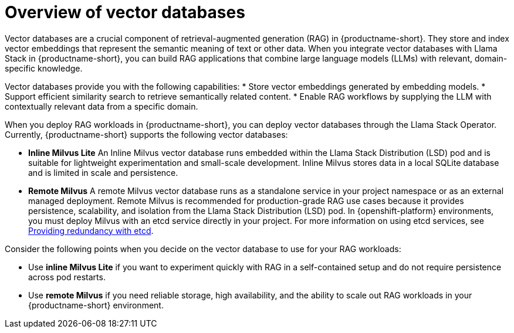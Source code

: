 :_module-type: CONCEPT

[id="overview-of-vector-databases_{context}"]
= Overview of vector databases

[role="_abstract"]
Vector databases are a crucial component of retrieval-augmented generation (RAG) in {productname-short}. They store and index vector embeddings that represent the semantic meaning of text or other data. When you integrate vector databases with Llama Stack in {productname-short}, you can build RAG applications that combine large language models (LLMs) with relevant, domain-specific knowledge.

Vector databases provide you with the following capabilities: 
* Store vector embeddings generated by embedding models.
* Support efficient similarity search to retrieve semantically related content.
* Enable RAG workflows by supplying the LLM with contextually relevant data from a specific domain.

When you deploy RAG workloads in {productname-short}, you can deploy vector databases through the Llama Stack Operator. Currently, {productname-short} supports the following vector databases:

* *Inline Milvus Lite*  
An Inline Milvus vector database runs embedded within the Llama Stack Distribution (LSD) pod and is suitable for lightweight experimentation and small-scale development. Inline Milvus stores data in a local SQLite database and is limited in scale and persistence.

* *Remote Milvus*  
A remote Milvus vector database runs as a standalone service in your project namespace or as an external managed deployment. Remote Milvus is recommended for production-grade RAG use cases because it provides persistence, scalability, and isolation from the Llama Stack Distribution (LSD) pod. In {openshift-platform} environments, you must deploy Milvus with an etcd service directly in your project. For more information on using etcd services, see https://docs.redhat.com/en/documentation/openshift_container_platform/{ocp-latest-version}/html/etcd/index[Providing redundancy with etcd]. 

Consider the following points when you decide on the vector database to use for your RAG workloads:

* Use **inline Milvus Lite** if you want to experiment quickly with RAG in a self-contained setup and do not require persistence across pod restarts.
* Use **remote Milvus** if you need reliable storage, high availability, and the ability to scale out RAG workloads in your {productname-short} environment.
